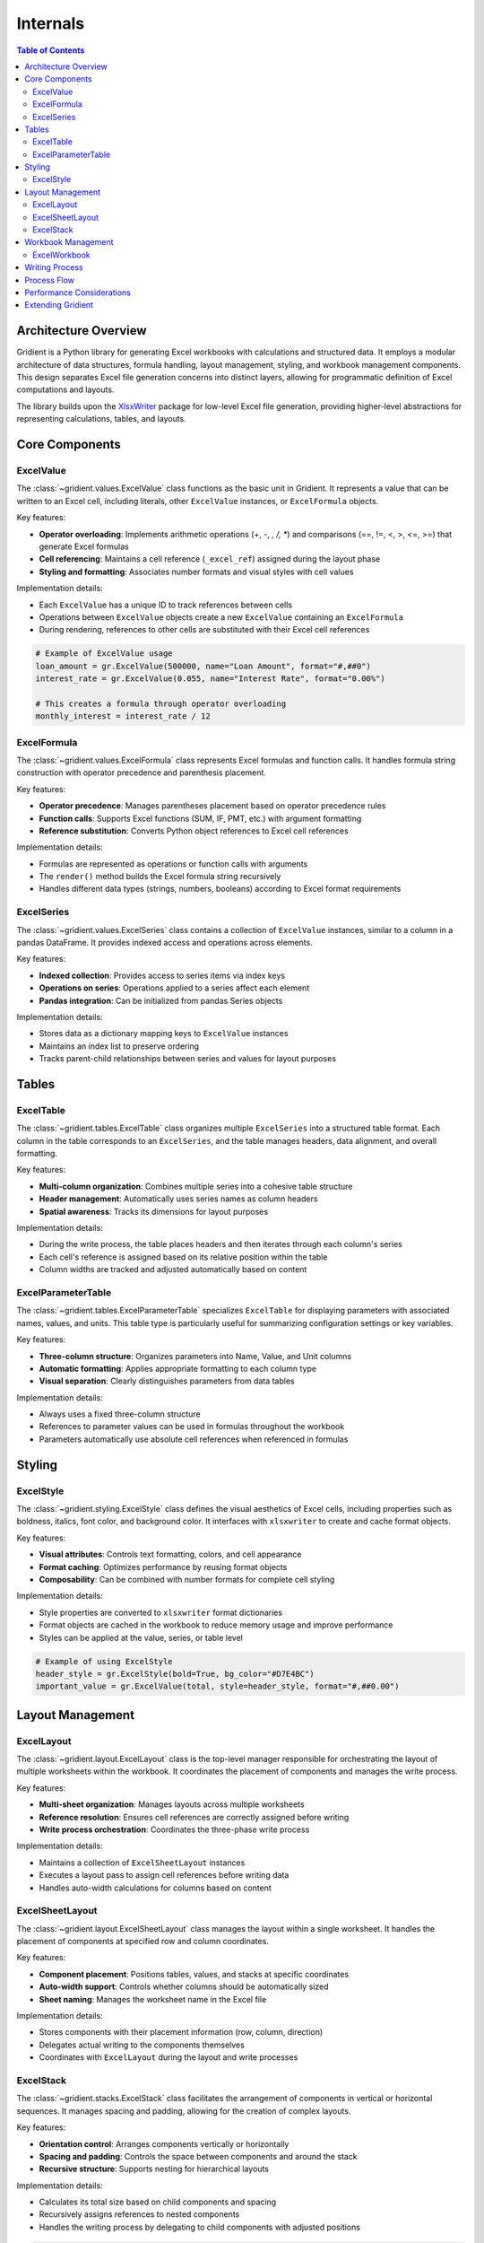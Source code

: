 .. _internals:

Internals
=========

.. contents:: Table of Contents
   :local:
   :depth: 2

Architecture Overview
--------------------

Gridient is a Python library for generating Excel workbooks with calculations and structured data. It employs a modular architecture of data structures, formula handling, layout management, styling, and workbook management components. This design separates Excel file generation concerns into distinct layers, allowing for programmatic definition of Excel computations and layouts.

The library builds upon the `XlsxWriter <https://xlsxwriter.readthedocs.io/>`_ package for low-level Excel file generation, providing higher-level abstractions for representing calculations, tables, and layouts.

Core Components
--------------

ExcelValue
~~~~~~~~~~

The :class:`~gridient.values.ExcelValue` class functions as the basic unit in Gridient. It represents a value that can be written to an Excel cell, including literals, other ``ExcelValue`` instances, or ``ExcelFormula`` objects. 

Key features:

* **Operator overloading**: Implements arithmetic operations (+, -, *, /, **) and comparisons (==, !=, <, >, <=, >=) that generate Excel formulas
* **Cell referencing**: Maintains a cell reference (``_excel_ref``) assigned during the layout phase
* **Styling and formatting**: Associates number formats and visual styles with cell values

Implementation details:

* Each ``ExcelValue`` has a unique ID to track references between cells
* Operations between ``ExcelValue`` objects create a new ``ExcelValue`` containing an ``ExcelFormula``
* During rendering, references to other cells are substituted with their Excel cell references

.. code-block:: python

    # Example of ExcelValue usage
    loan_amount = gr.ExcelValue(500000, name="Loan Amount", format="#,##0")
    interest_rate = gr.ExcelValue(0.055, name="Interest Rate", format="0.00%")
    
    # This creates a formula through operator overloading
    monthly_interest = interest_rate / 12

ExcelFormula
~~~~~~~~~~~

The :class:`~gridient.values.ExcelFormula` class represents Excel formulas and function calls. It handles formula string construction with operator precedence and parenthesis placement.

Key features:

* **Operator precedence**: Manages parentheses placement based on operator precedence rules
* **Function calls**: Supports Excel functions (SUM, IF, PMT, etc.) with argument formatting
* **Reference substitution**: Converts Python object references to Excel cell references

Implementation details:

* Formulas are represented as operations or function calls with arguments
* The ``render()`` method builds the Excel formula string recursively
* Handles different data types (strings, numbers, booleans) according to Excel format requirements

ExcelSeries
~~~~~~~~~~

The :class:`~gridient.values.ExcelSeries` class contains a collection of ``ExcelValue`` instances, similar to a column in a pandas DataFrame. It provides indexed access and operations across elements.

Key features:

* **Indexed collection**: Provides access to series items via index keys
* **Operations on series**: Operations applied to a series affect each element
* **Pandas integration**: Can be initialized from pandas Series objects

Implementation details:

* Stores data as a dictionary mapping keys to ``ExcelValue`` instances
* Maintains an index list to preserve ordering
* Tracks parent-child relationships between series and values for layout purposes

Tables
------

ExcelTable
~~~~~~~~~

The :class:`~gridient.tables.ExcelTable` class organizes multiple ``ExcelSeries`` into a structured table format. Each column in the table corresponds to an ``ExcelSeries``, and the table manages headers, data alignment, and overall formatting.

Key features:

* **Multi-column organization**: Combines multiple series into a cohesive table structure
* **Header management**: Automatically uses series names as column headers
* **Spatial awareness**: Tracks its dimensions for layout purposes

Implementation details:

* During the write process, the table places headers and then iterates through each column's series
* Each cell's reference is assigned based on its relative position within the table
* Column widths are tracked and adjusted automatically based on content

ExcelParameterTable
~~~~~~~~~~~~~~~~~~

The :class:`~gridient.tables.ExcelParameterTable` specializes ``ExcelTable`` for displaying parameters with associated names, values, and units. This table type is particularly useful for summarizing configuration settings or key variables.

Key features:

* **Three-column structure**: Organizes parameters into Name, Value, and Unit columns
* **Automatic formatting**: Applies appropriate formatting to each column type
* **Visual separation**: Clearly distinguishes parameters from data tables

Implementation details:

* Always uses a fixed three-column structure
* References to parameter values can be used in formulas throughout the workbook
* Parameters automatically use absolute cell references when referenced in formulas

Styling
-------

ExcelStyle
~~~~~~~~~

The :class:`~gridient.styling.ExcelStyle` class defines the visual aesthetics of Excel cells, including properties such as boldness, italics, font color, and background color. It interfaces with ``xlsxwriter`` to create and cache format objects.

Key features:

* **Visual attributes**: Controls text formatting, colors, and cell appearance
* **Format caching**: Optimizes performance by reusing format objects
* **Composability**: Can be combined with number formats for complete cell styling

Implementation details:

* Style properties are converted to ``xlsxwriter`` format dictionaries
* Format objects are cached in the workbook to reduce memory usage and improve performance
* Styles can be applied at the value, series, or table level

.. code-block:: python

    # Example of using ExcelStyle
    header_style = gr.ExcelStyle(bold=True, bg_color="#D7E4BC")
    important_value = gr.ExcelValue(total, style=header_style, format="#,##0.00")

Layout Management
----------------

ExcelLayout
~~~~~~~~~~

The :class:`~gridient.layout.ExcelLayout` class is the top-level manager responsible for orchestrating the layout of multiple worksheets within the workbook. It coordinates the placement of components and manages the write process.

Key features:

* **Multi-sheet organization**: Manages layouts across multiple worksheets
* **Reference resolution**: Ensures cell references are correctly assigned before writing
* **Write process orchestration**: Coordinates the three-phase write process

Implementation details:

* Maintains a collection of ``ExcelSheetLayout`` instances
* Executes a layout pass to assign cell references before writing data
* Handles auto-width calculations for columns based on content

ExcelSheetLayout
~~~~~~~~~~~~~~~

The :class:`~gridient.layout.ExcelSheetLayout` class manages the layout within a single worksheet. It handles the placement of components at specified row and column coordinates.

Key features:

* **Component placement**: Positions tables, values, and stacks at specific coordinates
* **Auto-width support**: Controls whether columns should be automatically sized
* **Sheet naming**: Manages the worksheet name in the Excel file

Implementation details:

* Stores components with their placement information (row, column, direction)
* Delegates actual writing to the components themselves
* Coordinates with ``ExcelLayout`` during the layout and write processes

ExcelStack
~~~~~~~~~

The :class:`~gridient.stacks.ExcelStack` class facilitates the arrangement of components in vertical or horizontal sequences. It manages spacing and padding, allowing for the creation of complex layouts.

Key features:

* **Orientation control**: Arranges components vertically or horizontally
* **Spacing and padding**: Controls the space between components and around the stack
* **Recursive structure**: Supports nesting for hierarchical layouts

Implementation details:

* Calculates its total size based on child components and spacing
* Recursively assigns references to nested components
* Handles the writing process by delegating to child components with adjusted positions

.. code-block:: python

    # Example of stack-based layout
    main_stack = gr.ExcelStack(orientation="vertical", spacing=2)
    main_stack.add(parameters_table)
    main_stack.add(data_table)
    
    # Nested stack example
    header_stack = gr.ExcelStack(orientation="horizontal", spacing=1)
    header_stack.add(title)
    header_stack.add(subtitle)
    
    main_stack.add(header_stack)
    
    # Add to sheet at position (1,1)
    sheet.add(main_stack, row=1, col=1)

Workbook Management
------------------

ExcelWorkbook
~~~~~~~~~~~~

The :class:`~gridient.workbook.ExcelWorkbook` class serves as a wrapper around ``xlsxwriter.Workbook``, managing the creation and closure of the Excel file. It handles the addition of worksheets and caches format objects.

Key features:

* **File management**: Creates and closes the Excel workbook file
* **Format caching**: Optimizes performance by reusing format objects
* **Worksheet creation**: Provides access to worksheet objects

Implementation details:

* Wraps an underlying ``xlsxwriter.Workbook`` instance
* Maintains a cache of format objects to improve performance
* Combines styles and number formats into unified format objects

Writing Process
--------------

Gridient's write process consists of three main phases:

1. **Layout Pass**
   
   During this phase, cell references are assigned to all ``ExcelValue`` instances:
   
   * Components are positioned according to their specified row and column
   * Stacks calculate positions for their children based on orientation and spacing
   * References are stored in a mapping from value ID to cell reference

2. **Write Pass**
   
   In this phase, data and formulas are written to the Excel sheet:
   
   * Literal values are written directly
   * Formulas are rendered with proper references and written
   * Styles and formats are applied to cells
   * Column widths are tracked for later adjustment

3. **Auto-Width Pass**
   
   The final phase adjusts column widths for optimal display:
   
   * Column widths are calculated based on content length
   * Minimum and maximum constraints are applied
   * Worksheet column widths are set accordingly

Implementation details:

* Reference assignment is handled recursively to support nested structures
* The reference map ensures formula dependencies are correctly resolved
* Column width tracking happens during the write process to accurately reflect content

Process Flow
-----------

The typical process flow for creating an Excel workbook with Gridient involves:

1. **Data and Computation Definition**
   
   Users define their data points and computations using ``ExcelValue``, ``ExcelFormula``, and ``ExcelSeries``.

2. **Table Structuring**
   
   Data is organized into ``ExcelTable`` or ``ExcelParameterTable`` structures for clear presentation.

3. **Layout Organization**
   
   Tables and other components are arranged into stacks and sheets, defining the spatial structure.

4. **Workbook Output**
   
   The ``ExcelLayout`` coordinates the writing process, outputting the organized and styled Excel workbook.

Example:

.. code-block:: python

    # 1. Define values and computations
    loan = gr.ExcelValue(500000, name="Loan", format="#,##0")
    rate = gr.ExcelValue(0.05, name="Interest Rate", format="0.00%")
    payment = gr.ExcelValue(
        gr.ExcelFormula("PMT", [rate/12, 30*12, -loan]),
        name="Monthly Payment",
        format="#,##0.00"
    )
    
    # 2. Create parameter table
    params = gr.ExcelParameterTable("Loan Parameters", [loan, rate, payment])
    
    # 3. Organize layout with stacks
    main_stack = gr.ExcelStack(orientation="vertical", spacing=2)
    main_stack.add(params)
    
    # Create workbook and sheet
    workbook = gr.ExcelWorkbook("loan_calculation.xlsx")
    layout = gr.ExcelLayout(workbook)
    sheet = gr.ExcelSheetLayout("Loan Details")
    
    # Add the stack to the sheet
    sheet.add(main_stack, row=1, col=1)
    layout.add_sheet(sheet)
    
    # 4. Write the workbook
    layout.write()

Performance Considerations
-------------------------

Gridient implements several technical approaches to manage resources:

* **Format caching**: Stores and reuses format objects to reduce memory usage
* **Reference mapping**: Uses lookup tables for efficient cell reference resolution
* **Lazy evaluation**: Renders formulas only during the write process
* **Position calculation**: Performs layout calculations once during the layout pass

When working with large datasets, consider these technical limitations:

* Excel worksheets have row and column limits
* Large formula networks can impact calculation performance
* Formula complexity affects file size and load times

Extending Gridient
-----------------

The component architecture of Gridient allows for extensions in several areas:

* **Custom components**: New components can be created by implementing ``get_size()`` and ``write()`` methods
* **Additional styling**: The ``ExcelStyle`` class can be extended for additional formatting options
* **Specialized tables**: Domain-specific table classes can be created for particular data structures

Potential areas for technical expansion include:

* Chart generation and manipulation
* Pivot table construction
* Data validation implementation
* Additional cell formatting capabilities

Contributing to the development of Gridient is welcomed through the `GitHub repository <https://github.com/tomas789/gridient>`_. 